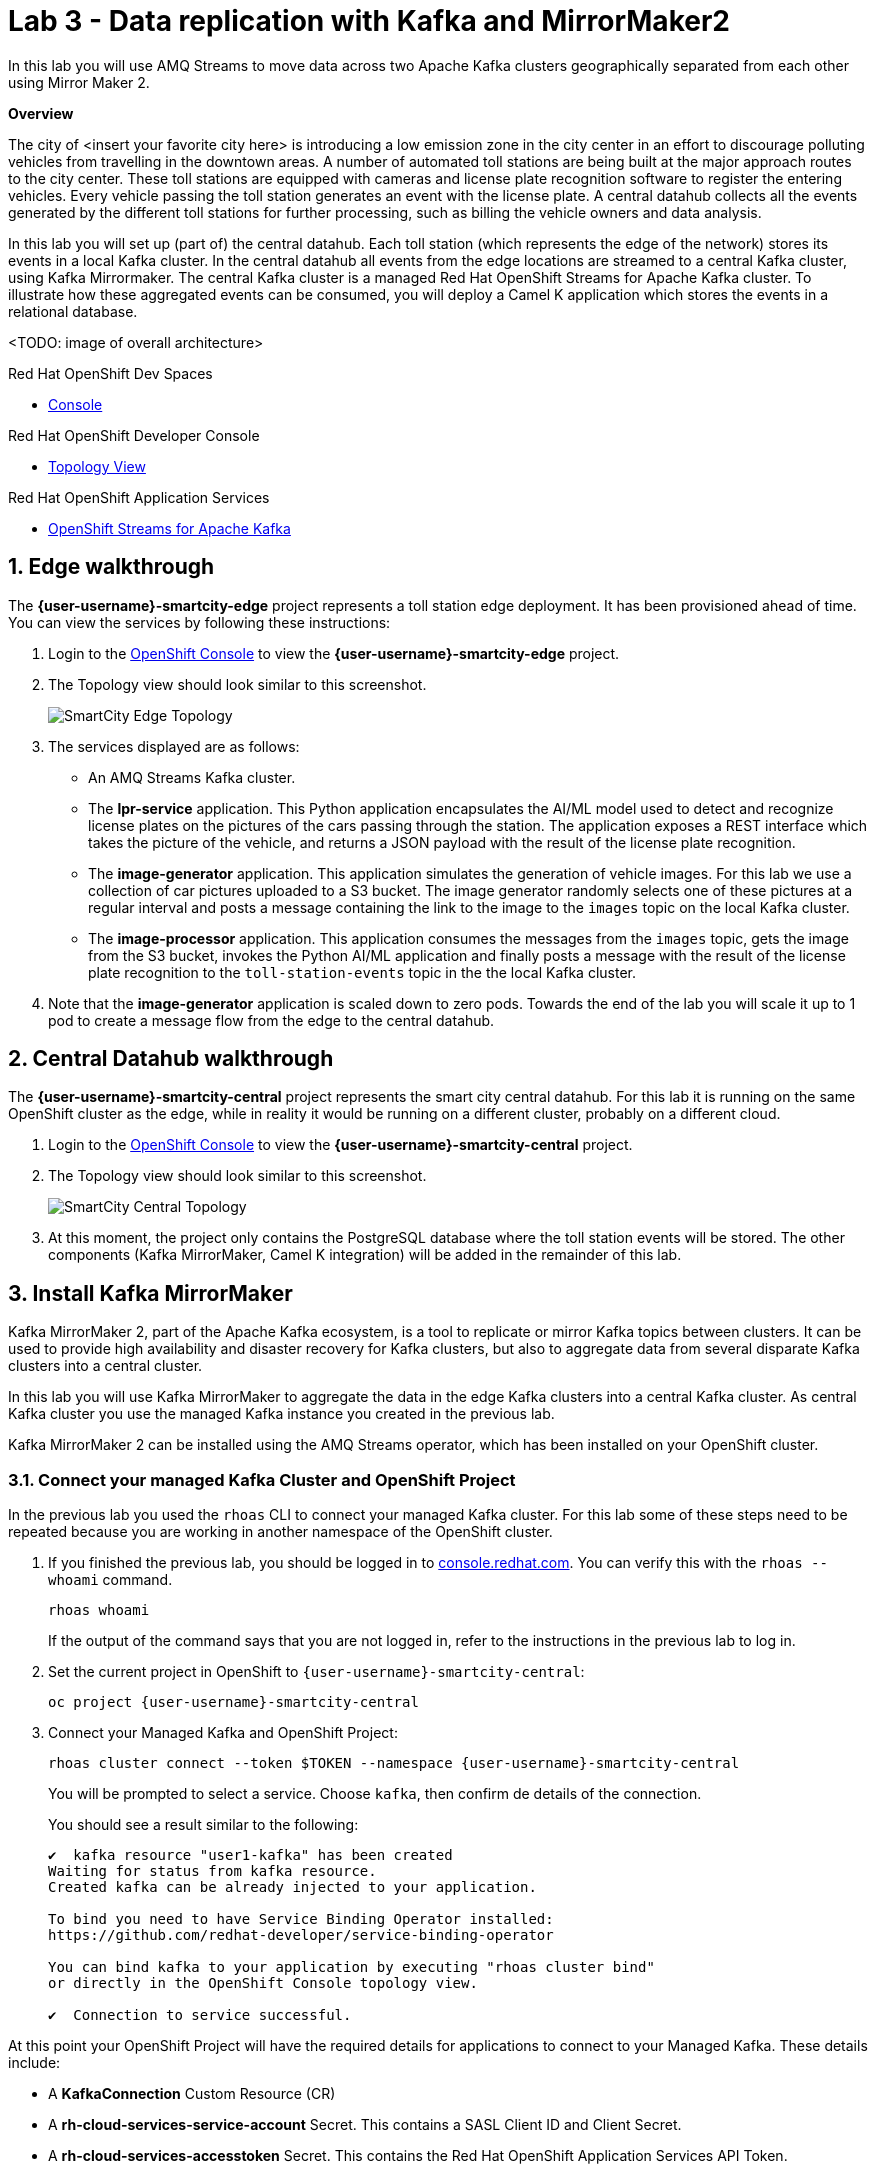 // Attributes
:walkthrough: Data replication with Kafka and MirrorMaker2
:title: Lab 3 - {walkthrough}
:user-password: openshift
:standard-fail-text: Verify that you followed all the steps. If you continue to have issues, contact a workshop assistant.
:smartcity-edge-namespace: {user-username}-smartcity-edge
:smartcity-central-namespace: {user-username}-smartcity-central
:rhosak: Red Hat OpenShift Streams for Apache Kafka
:rhoas: Red Hat OpenShift Application Services
:cloud-console: https://console.redhat.com
:codeready-project: InternationalInc

// URLs
:openshift-streams-url: https://console.redhat.com/beta/application-services/streams/kafkas
:next-lab-url: https://tutorial-web-app-webapp.{openshift-app-host}/tutorial/dayinthelife-streaming.git-labs-02-/
:codeready-url: http://codeready-codeready.{openshift-app-host}/
:openshift-console: http://console-openshift-console.{openshift-app-host}/

[id='kafka-mirrormaker-camel-k']
= {title}

In this lab you will use AMQ Streams to move data across two Apache Kafka clusters geographically separated from each other using Mirror Maker 2.

*Overview*

The city of <insert your favorite city here> is introducing a low emission zone in the city center in an effort to discourage polluting vehicles from travelling in the downtown areas. A number of automated toll stations are being built at the major approach routes to the city center. These toll stations are equipped with cameras and license plate recognition software to register the entering vehicles. Every vehicle passing the toll station generates an event with the license plate. A central datahub collects all the events generated by the different toll stations for further processing, such as billing the vehicle owners and data analysis.

In this lab you will set up (part of) the central datahub. Each toll station (which represents the edge of the network) stores its events in a local Kafka cluster. In the central datahub all events from the edge locations are streamed to a central Kafka cluster, using Kafka Mirrormaker. The central Kafka cluster is a managed {rhosak} cluster. To illustrate how these aggregated events can be consumed, you will deploy a Camel K application which stores the events in a relational database. 

<TODO: image of overall architecture>

[type=walkthroughResource,serviceName=codeready]
.Red Hat OpenShift Dev Spaces
****
* link:{codeready-url}[Console, window="_blank", , id="resources-codeready-url"]
****
[type=walkthroughResource]
.Red Hat OpenShift Developer Console
****
* link:{openshift-host}/topology/ns/{namespace}[Topology View, window="_blank"]
****
[type=walkthroughResource]
.Red Hat OpenShift Application Services
****
* link:{openshift-streams-url}[OpenShift Streams for Apache Kafka, window="_blank"]
****

:sectnums:

== Edge walkthrough

The *{smartcity-edge-namespace}* project represents a toll station edge deployment. It has been provisioned ahead of time. You can view the services by following these instructions:

. Login to the link:{openshift-console}/topology/ns/{smartcity-edge-namespace}/graph[OpenShift Console, window="_blank"] to view the *{smartcity-edge-namespace}* project.
. The Topology view should look similar to this screenshot.
+
image:images/smartcity-edge-topology.png[SmartCity Edge Topology]
. The services displayed are as follows:
    * An AMQ Streams Kafka cluster.
    * The *lpr-service* application. This Python application encapsulates the AI/ML model used to detect and recognize license plates on the pictures of the cars passing through the station. The application exposes a REST interface which takes the picture of the vehicle, and returns a JSON payload with the result of the license plate recognition.
    * The *image-generator* application. This application simulates the generation of vehicle images. For this lab we use a collection of car pictures uploaded to a S3 bucket. The image generator randomly selects one of these pictures at a regular interval and posts a message containing the link to the image to the `images` topic on the local Kafka cluster.
    * The *image-processor* application. This application consumes the messages from the `images` topic, gets the image from the S3 bucket, invokes the Python AI/ML application and finally posts a message with the result of the license plate recognition to the `toll-station-events` topic in the the local Kafka cluster.
. Note that the *image-generator* application is scaled down to zero pods. Towards the end of the lab you will scale it up to 1 pod to create a message flow from the edge to the central datahub.

== Central Datahub walkthrough

The *{smartcity-central-namespace}* project represents the smart city central datahub. For this lab it is running on the same OpenShift cluster as the edge, while in reality it would be running on a different cluster, probably on a different cloud.

. Login to the link:{openshift-console}/topology/ns/{smartcity-central-namespace}/graph[OpenShift Console, window="_blank"] to view the *{smartcity-central-namespace}* project.
. The Topology view should look similar to this screenshot.
+
image:images/smartcity-central-topology.png[SmartCity Central Topology]
. At this moment, the project only contains the PostgreSQL database where the toll station events will be stored. The other components (Kafka MirrorMaker, Camel K integration) will be added in the remainder of this lab.

[time=10]
== Install Kafka MirrorMaker

Kafka MirrorMaker 2, part of the Apache Kafka ecosystem, is a tool to replicate or mirror Kafka topics between clusters. It can be used to provide high availability and disaster recovery for Kafka clusters, but also to aggregate data from several disparate Kafka clusters into a central cluster.

In this lab you will use Kafka MirrorMaker to aggregate the data in the edge Kafka clusters into a central Kafka cluster. As central Kafka cluster you use the managed Kafka instance you created in the previous lab.

Kafka MirrorMaker 2 can be installed using the AMQ Streams operator, which has been installed on your OpenShift cluster.

=== Connect your managed Kafka Cluster and OpenShift Project

In the previous lab you used the `rhoas` CLI to connect your managed Kafka cluster. For this lab some of these steps need to be repeated because you are working in another namespace of the OpenShift cluster.

. If you finished the previous lab, you should be logged in to link:https://console.redhat.com[console.redhat.com]. You can verify this with the `rhoas --whoami` command.
+
[source,bash,subs="attributes+"]
----
rhoas whoami
----
+
If the output of the command says that you are not logged in, refer to the instructions in the previous lab to log in.

. Set the current project in OpenShift to `{smartcity-central-namespace}`:
+
[source,bash,subs="attributes+"]
----
oc project {smartcity-central-namespace}
----

. Connect your Managed Kafka and OpenShift Project:
+
[source,bash,subs="attributes+"]
----
rhoas cluster connect --token $TOKEN --namespace {smartcity-central-namespace}
----
+
{blank}
+
You will be prompted to select a service. Choose `kafka`, then confirm de details of the connection.
+
{blank}
+
You should see a result similar to the following:
+
----
✔️  kafka resource "user1-kafka" has been created
Waiting for status from kafka resource.
Created kafka can be already injected to your application.

To bind you need to have Service Binding Operator installed:
https://github.com/redhat-developer/service-binding-operator

You can bind kafka to your application by executing "rhoas cluster bind"
or directly in the OpenShift Console topology view.

✔️  Connection to service successful.
----

At this point your OpenShift Project will have the required details for applications to connect to your Managed Kafka. These details include:

* A *KafkaConnection* Custom Resource (CR)
* A *rh-cloud-services-service-account* Secret. This contains a SASL Client ID and Client Secret.
* A *rh-cloud-services-accesstoken* Secret. This contains the {rhoas} API Token.

[type=verification]
Were you able to successfully connect to the managed Kafka cluster?

[type=verificationFail]
{standard-fail-text}

=== Install Kafka MirrorMaker

. Navigate to your workspace in link:{codeready-url}[OpenShift Dev Spaces, window="_blank"].
. Expand the *projects/lab-02/mirror-maker* folder.
. Open the *kafka-mirrormaker* file. +
  The *kafka-mirrormaker* defines the Kafka MirrorMaker Custom Resource. Note the following details:
  ** Lines 9 to 26 define the different Kafka clusters for which replication will be set up: the edge cluster and the central cluster.
  ** In this lab, the edge Kafka cluster is in the the same OpenShift cluster, so you can connect to it through the internal bootstrap URL.
  ** The connection to the managed central Kafka cluster requires the bootstrap address and the credentials. You will add these in the next step.
  ** Lines 27 to 45 define the different replications. In this case we have only one, using the edge Kafka cluster as source and the central cluster as destination.
  ** The `topicPatterns` property defines the topics that need to be replicated between the source and destination clusters. In this case we only want to replicate the `toll-station-events` topic.
  ** The data from the source cluster topic will be replicated to a topic named `edge-toll-station-events` on the destination cluster. The `edge-` prefix is the concatenation of the alias of the source cluster (`edge`) and the value of the `replication.policy.separator` property.
. Open the `set-auth-credentials.yaml` file. This file will be merged with the kafka-mirrormaker.yaml to update the connection information of the source and target clusters.
. Replace the placeholders in the file (everything surrounded with `{{ }}`) with the appropriate values:
** `{{user}}`: replace with your OpenShift user name, {user-username}.
** `{{smartcity-central-bootstrap-server}}`: replace with the bootstrap address of the managed server. The bootstrap address can be obtained from the *KafkaConnection* CR:
+
[source,bash,subs="attributes+"]
----
oc get KafkaConnection -n {smartcity-central-namespace} -o json | jq .items[0].status.bootstrapServerHost
----
** `{{smartcity-central-service-account-id}}`: replace with the id of the service account created by the `rhoas connect` command. You can obtain the value with the following command:
+
[source,bash,subs="attributes+"]
----
oc get secret rh-cloud-services-service-account -n {smartcity-central-namespace} -o json | jq '.data."client-id" | @base64d'
----
. Deploy the Kafka MirrorMaker Custom Resource:
+
[source,bash,subs="attributes+"]
----
oc apply -k /projects/{codeready-project}/projects/lab-03/mirror-maker/ -n {smartcity-central-namespace}
----
. Follow the deployment of the Kafka MirrorMaker instance in the link:{openshift-host}/topology/ns/{smartcity-central-namespace}[Topology View, window="_blank"] of the {smartcity-central-namespace} project. After a couple of seconds you should see that the MirrorMaker pod deployed successfully:
+
image:images/smartcity-central-topology-mirrormaker.png[SmartCity Central Topology with MirrorMaker]

. Kafka MirrorMaker created a number of topics in the managed Kafka cluster. You can verify this in the *Topics* pane of your Kafka cluster in the link:{openshift-streams-url}[OpenShift Streams Console, window="_blank"].
+
image::images/managed-kafka-mirrormakers-topic.png[Managed Kafka Topics]
+
Notice the *edge-toll-station-events* topic, which is the replica of the *toll-station-events* topic on the edge Kafka cluster.


[type=verification]
Were you able to install Kafka MirrorMaker successfully?

[type=verificationFail]
{standard-fail-text}

[time=10]
== Integration with Camel K

The next step is consuming the replicated data from the managed Kafka cluster for further processing. In this lab, you are going to use a Camel K integration to consume the messages from the managed Kafka cluster and store them in a PostgreSQL database.

=== Deploy the Camel K Integration

. Navigate to your workspace in link:{codeready-url}[OpenShift Dev Spaces, window="_blank"].
. Expand the *projects/lab-02* folder.
. Deploy the Camel K IntegrationPlatform Custom Resource in the {smartcity-central-namespace} namespace.
+
[source,bash,subs="attributes+"]
----
oc create -f /projects/{codeready-project}/projects/lab-02/camelk-integrationplatform.yml -n {smartcity-central-namespace}
----
. Open the *TollStationEventConsumer.java* file. +
The *TollStationEventConsumer.java* file defines a Camel route using the Java Camel DSL. The route consumes from the Kafka topic defined by the property `consumer.topic`, and inserts the content of the message in the PostgresSQL database. +
The first line of the file contains a _camel-k directive_. This directive defines options that are used by Camel K when it builds and deploys the Camel Route. For example, it points to the *tollstationeventconsumer.properties* file as application properties, and the *rh-cloud-services-service-account* Secret to connect to the managed Kafka cluster.
The Camel route will be deployed on top of a Quarkus runtime, hence we can use the datasource functionalities provided by Quarkus.
. Open the *tollstationeventconsumer.properties* file. +
This file defines the properties for the Camel Route. +
In the file replace the `{{smartcity-central-bootstrap-server}}` with the bootstrap address of the managed Kafka cluster:
+
[source,bash,subs="attributes+"]
----
sed -i "s/{{smartcity-central-bootstrap-server}}/$(oc get KafkaConnection $(oc get KafkaConnection --no-headers -o custom-columns=NAME:.metadata.name -n {smartcity-central-namespace}) -n {smartcity-central-namespace} --template='{{.status.bootstrapServerHost}}')/g" /projects/{codeready-project}/projects/lab-02/tollstationeventconsumer.properties
----
+
Note that we use a Regex pattern to specify the topics to consume from: `^*.-toll-station-events`. This ensures that the route will consume from all the topics ending with `toll-station-events`. So if you add another edge deployment to the solution, its events will be consumed by the Camel Route, without the need to change the route itself.

. Build and deploy the Camel K integration:
+
[source,bash,subs="attributes+"]
----
cd /projects/{codeready-project}/projects/lab-02
----
+
[source,bash,subs="attributes+"]
----
kamel run TollStationEventConsumer.java --namespace {smartcity-central-namespace}
----

. As a result of the `kamel run` command, an image with the Camel Route is built and deployed on the OpenShift cluster. You can check the build progress by navigating to the link:https://console-openshift-console.{openshift-app-host}/k8s/ns/{smartcity-central-namespace}/builds[Builds view on the OpenShift Console]

. Navigate to the link:https://console-openshift-console.{openshift-app-host}/topology/ns/{smartcity-central-namespace}/graph[OpenShift Topology View], and wait for the *toll-station-event-consumer* pod to start.
+
image::images/camel-k-pod.png[Camel K Integration Pod]

[type=verification]
Were you able to run the TollStationEventConsumer Camel K application successfully?

[type=verificationFail]
{standard-fail-text}

== Test the solution

At this point, all the components of the solution are in place. You can now test by generating images on the edge, which produces toll station events on the edge Kafka cluster. These messages are replicated to the central managed Kafka cluster, and consumed by the Camel K integration, which inserts the payload in the PostgreSQL database.

. Scale up the *generator* deployment in the {smartcity-edge-namespace} namespace to 1 pod.
+
[source,bash,subs="attributes+"]
----
oc scale deployment/image-generator -n {smartcity-edge-namespace} --replicas=1
----

. Check the logs of the *toll-station-event-consumer* pod.
+
[source,bash,subs="attributes+"]
----
oc logs -f $(oc get pod -o custom-columns=POD:.metadata.name --no-headers -l camel.apache.org/integration=toll-station-event-consumer -n {smartcity-central-namespace}) -n {smartcity-central-namespace}
----
+
After a couple of seconds you should see log statements with the payload of the consumed Kafka messages:
+
----
[...]
2021-08-27 13:48:52,810 INFO  [org.apa.kaf.cli.con.int.ConsumerCoordinator] (Camel (camel-1) thread #0 - KafkaConsumer[^.*-toll-station-events]) [Consumer clientId=consumer-camel-k-integration-2, groupId=camel-k-integration] Setting offset for partition edge-toll-station-events-5 to the committed offset FetchPosition{offset=106, offsetEpoch=Optional.empty, currentLeader=LeaderAndEpoch{leader=Optional[broker-0-summit-con-c-k---qipmk-hm-evuka.bf2.kafka.rhcloud.com:443 (id: 0 rack: us-east-1c)], epoch=0}}
2021-08-27 13:51:24,392 INFO  [TollStationEventsFromKafka] (Camel (camel-1) thread #0 - KafkaConsumer[^.*-toll-station-events]) Kafka message body: {timestamp=1630072281252, station=station-a210, licenseplate=DAN54P, status=success}
2021-08-27 13:51:24,550 INFO  [TollStationEventsFromKafka] (Camel (camel-1) thread #0 - KafkaConsumer[^.*-toll-station-events]) Kafka message body: {timestamp=1630072283352, station=station-a210, licenseplate=DAN54P, status=success}
2021-08-27 13:51:24,698 INFO  [TollStationEventsFromKafka] (Camel (camel-1) thread #0 - KafkaConsumer[^.*-toll-station-events]) Kafka message body: {timestamp=1630072283154, station=station-a210, licenseplate=G526JHD, status=success}
2021-08-27 13:51:25,791 INFO  [TollStationEventsFromKafka] (Camel (camel-1) thread #0 - KafkaConsumer[^.*-toll-station-events]) Kafka message body: {timestamp=1630072282856, station=station-a210, licenseplate=GOOGLE, status=success}
2021-08-27 13:51:26,233 INFO  [TollStationEventsFromKafka] (Camel (camel-1) thread #0 - KafkaConsumer[^.*-toll-station-events]) Kafka message body: {timestamp=1630072284856, station=station-a210, licenseplate=G526JHD, status=success}
2021-08-27 13:51:26,766 INFO  [TollStationEventsFromKafka] (Camel (camel-1) thread #0 - KafkaConsumer[^.*-toll-station-events]) Kafka message body: {timestamp=1630072283554, station=station-a210, licenseplate=KA03U, status=success}
2021-08-27 13:51:27,213 INFO  [TollStationEventsFromKafka] (Camel (camel-1) thread #0 - KafkaConsumer[^.*-toll-station-events]) Kafka message body: {timestamp=1630072286765, station=station-a210, licenseplate=N666Y0B, status=success}
2021-08-27 13:51:29,323 INFO  [TollStationEventsFromKafka] (Camel (camel-1) thread #0 - KafkaConsumer[^.*-toll-station-events]) Kafka message body: {timestamp=1630072288765, station=station-a210, licenseplate=61GDU, status=success}
2021-08-27 13:51:31,244 INFO  [TollStationEventsFromKafka] (Camel (camel-1) thread #0 - KafkaConsumer[^.*-toll-station-events]) Kafka message body: {timestamp=1630072290764, station=station-a210, licenseplate=BPT00O1, status=success}
2021-08-27 13:51:33,231 INFO  [TollStationEventsFromKafka] (Camel (camel-1) thread #0 - KafkaConsumer[^.*-toll-station-events]) Kafka message body: {timestamp=1630072292765, station=station-a210, licenseplate=GOOGLE, status=success}
2021-08-27 13:51:35,350 INFO  [TollStationEventsFromKafka] (Camel (camel-1) thread #0 - KafkaConsumer[^.*-toll-station-events]) Kafka message body: {timestamp=1630072294765, station=station-a210, licenseplate=YN21AU1153, status=success}
2021-08-27 13:51:37,336 INFO  [TollStationEventsFromKafka] (Camel (camel-1) thread #0 - KafkaConsumer[^.*-toll-station-events]) Kafka message body: {timestamp=1630072296763, station=station-a210, licenseplate=YN21AU1153, status=success}
2021-08-27 13:51:39,303 INFO  [TollStationEventsFromKafka] (Camel (camel-1) thread #0 - KafkaConsumer[^.*-toll-station-events]) Kafka message body: {timestamp=1630072298763, station=station-a210, licenseplate=ZG763VE, status=success}
----

. You can also verify that rows are being added to the *toll_station_events* table of the PostgreSQL database:
+
[source,bash,subs="attributes+"]
----
 oc exec $(oc get pods -o custom-columns=POD:.metadata.name --no-headers -l app=smartcity-db -n {smartcity-central-namespace}) -n {smartcity-central-namespace} -- bash -c 'psql -d $POSTGRESQL_DATABASE -U $POSTGRESQL_USER -c "SELECT * FROM toll_station_events;"'
----
+
Expect to see something like:
+
----
[...]
 7050 | station-a210 | MH1ADX9937    | success   | 1630072324765
 7060 | station-a210 | G526JHD       | success   | 1630072326763
 7070 | station-a210 | G526JHD       | success   | 1630072328762
 7080 | station-a210 | UP33TEE       | success   | 1630072330762
 7090 | station-a210 | UE4GLE        | success   | 1630072332762
 7100 | station-a210 | BPT00O1       | success   | 1630072334763
 7110 | station-a210 | UH20EE76      | success   | 1630072336761
 7120 | station-a210 | CC50          | success   | 1630072338763
 7130 | station-a210 | ZG8297        | success   | 1630072340766
 7140 | station-a210 | BPT00O1       | success   | 1630072342762
 7150 | station-a210 | CPAG          | success   | 1630072344761
 7160 | station-a210 | HRAZ597       | success   | 1630072346761
 7170 | station-a210 | CH00SE        | success   | 1630072348761
 7180 | station-a210 | 2216E06       | success   | 1630072350761
 7190 | station-a210 | GOOGLE        | success   | 1630072352761
 7200 | station-a210 | HO1ANOOO1     | success   | 1630072354761
 7210 | station-a210 | HRAZ597       | success   | 1630072356761
 7220 | station-a210 | N666Y0B       | success   | 1630072358761
 7230 | station-a210 | G526JHD       | success   | 1630072360762
 7240 | station-a210 | HRAZ597       | success   | 1630072362762
 7250 | station-a210 | S7JDV         | success   | 1630072364761
 7260 | station-a210 | 61GDU         | success   | 1630072366762
 7270 | station-a210 | ZG8297        | success   | 1630072368760
 7280 | station-a210 | HRAZ597       | success   | 1630072370760
 7290 | station-a210 | H20EE7598     | success   | 1630072372761
 7300 | station-a210 | HO1ANOOO1     | success   | 1630072374761
 7310 | station-a210 | UE4GLE        | success   | 1630072376761
 7320 | station-a210 | HO1ANOOO1     | success   | 1630072378761
 7330 | station-a210 | BPT00O1       | success   | 1630072380761
 7340 | station-a210 | DAN54P        | success   | 1630072382762
 7350 | station-a210 | MH1ADX9937    | success   | 1630072384762
 7360 | station-a210 | CZ20FSE       | success   | 1630072386761
 7370 | station-a210 | UE4GLE        | success   | 1630072388761
 7380 | station-a210 | HO1ANOOO1     | success   | 1630072390761
 7390 | station-a210 | UP33TEE       | success   | 1630072392760
 7400 | station-a210 | SK253CL       | success   | 1630072394761
 7410 | station-a210 | 61GDU         | success   | 1630072396761
 7420 | station-a210 | LCA2555       | success   | 1630072398762
(643 rows)
----

[type=verification]
Were you able to see messages  replicated to the central managed Kafka cluster?

[type=verificationFail]
{standard-fail-text}

== Summary

In this lab you successfully moved data from one Kafka cluster to another running on another cloud using Kafka MirrorMaker.


